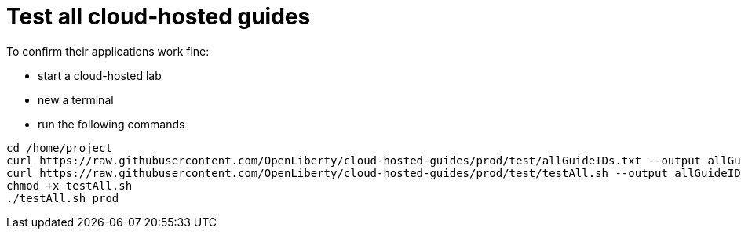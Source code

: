 = Test all cloud-hosted guides

To confirm their applications work fine:

- start a cloud-hosted lab
- new a terminal
- run the following commands
```
cd /home/project
curl https://raw.githubusercontent.com/OpenLiberty/cloud-hosted-guides/prod/test/allGuideIDs.txt --output allGuideIDs.txt
curl https://raw.githubusercontent.com/OpenLiberty/cloud-hosted-guides/prod/test/testAll.sh --output allGuideIDs.txt
chmod +x testAll.sh
./testAll.sh prod
```
